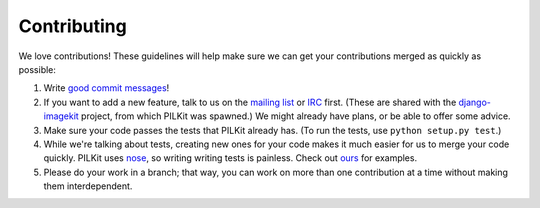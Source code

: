 Contributing
------------

We love contributions! These guidelines will help make sure we can get your
contributions merged as quickly as possible:

1. Write `good commit messages`__!
2. If you want to add a new feature, talk to us on the `mailing list`__ or
   `IRC`__ first. (These are shared with the `django-imagekit`__ project, from
   which PILKit was spawned.) We might already have plans, or be able to offer
   some advice.
3. Make sure your code passes the tests that PILKit already has. (To run the
   tests, use ``python setup.py test``.)
4. While we're talking about tests, creating new ones for your code makes it
   much easier for us to merge your code quickly. PILKit uses nose_, so writing
   writing tests is painless. Check out `ours`__ for examples.
5. Please do your work in a branch; that way, you can work on more than one
   contribution at a time without making them interdependent.


__ http://tbaggery.com/2008/04/19/a-note-about-git-commit-messages.html
__ https://groups.google.com/forum/#!forum/django-imagekit
__ irc://irc.freenode.net/imagekit
__ https://github.com/jdriscoll/django-imagekit
.. _nose: https://nose.readthedocs.org/en/latest/
__ https://github.com/matthewwithanm/pilkit/tree/develop/tests

